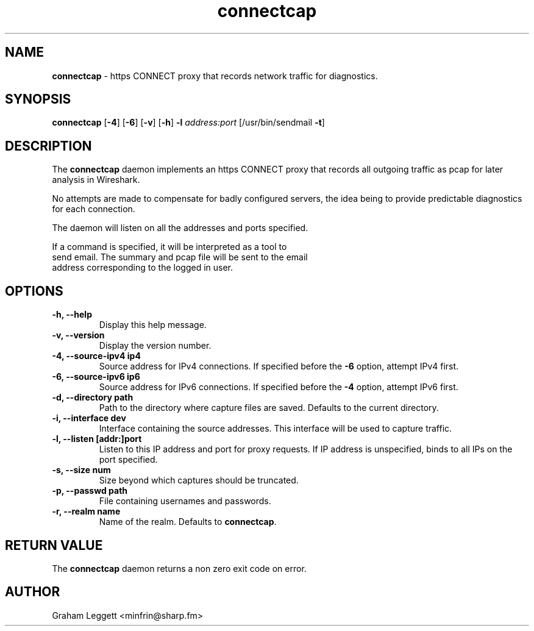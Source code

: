 .\" Text automatically generated by txt2man
.TH connectcap 1 "06 October 2025" "connectcap-1.0.0" ""


.SH NAME
\fBconnectcap \fP- https CONNECT proxy that records network traffic for diagnostics.
\fB
.SH SYNOPSIS
.nf
.fam C
\fBconnectcap\fP [\fB-4\fP] [\fB-6\fP] [\fB-v\fP] [\fB-h\fP] \fB-l\fP \fIaddress:port\fP [/usr/bin/sendmail \fB-t\fP]

.fam T
.fi
.fam T
.fi
.SH DESCRIPTION

The \fBconnectcap\fP daemon implements an https CONNECT proxy that records
all outgoing traffic as pcap for later analysis in Wireshark.
.PP
No attempts are made to compensate for badly configured servers, the
idea being to provide predictable diagnostics for each connection.
.PP
.nf
.fam C
  The daemon will listen on all the addresses and ports specified.

  If a command is specified, it will be interpreted as a tool to
  send email. The summary and pcap file will be sent to the email
  address corresponding to the logged in user.

.fam T
.fi
.SH OPTIONS
.TP
.B
\fB-h\fP, \fB--help\fP
Display this help message.
.TP
.B
\fB-v\fP, \fB--version\fP
Display the version number.
.TP
.B
\fB-4\fP, \fB--source-ipv4\fP ip4
Source address for IPv4 connections. If specified before the \fB-6\fP option, attempt IPv4 first.
.TP
.B
\fB-6\fP, \fB--source-ipv6\fP ip6
Source address for IPv6 connections. If specified before the \fB-4\fP option, attempt IPv6 first.
.TP
.B
\fB-d\fP, \fB--directory\fP path
Path to the directory where capture files are saved. Defaults to the current directory.
.TP
.B
\fB-i\fP, \fB--interface\fP dev
Interface containing the source addresses. This interface will be used to capture traffic.
.TP
.B
\fB-l\fP, \fB--listen\fP [addr:]port
Listen to this IP address and port for proxy requests. If IP address is unspecified, binds to all IPs on the port specified.
.TP
.B
\fB-s\fP, \fB--size\fP num
Size beyond which captures should be truncated.
.TP
.B
\fB-p\fP, \fB--passwd\fP path
File containing usernames and passwords.
.TP
.B
\fB-r\fP, \fB--realm\fP name
Name of the realm. Defaults to \fBconnectcap\fP.
.SH RETURN VALUE
The \fBconnectcap\fP daemon returns a non zero exit code on error.
.SH AUTHOR
Graham Leggett <minfrin@sharp.fm>
